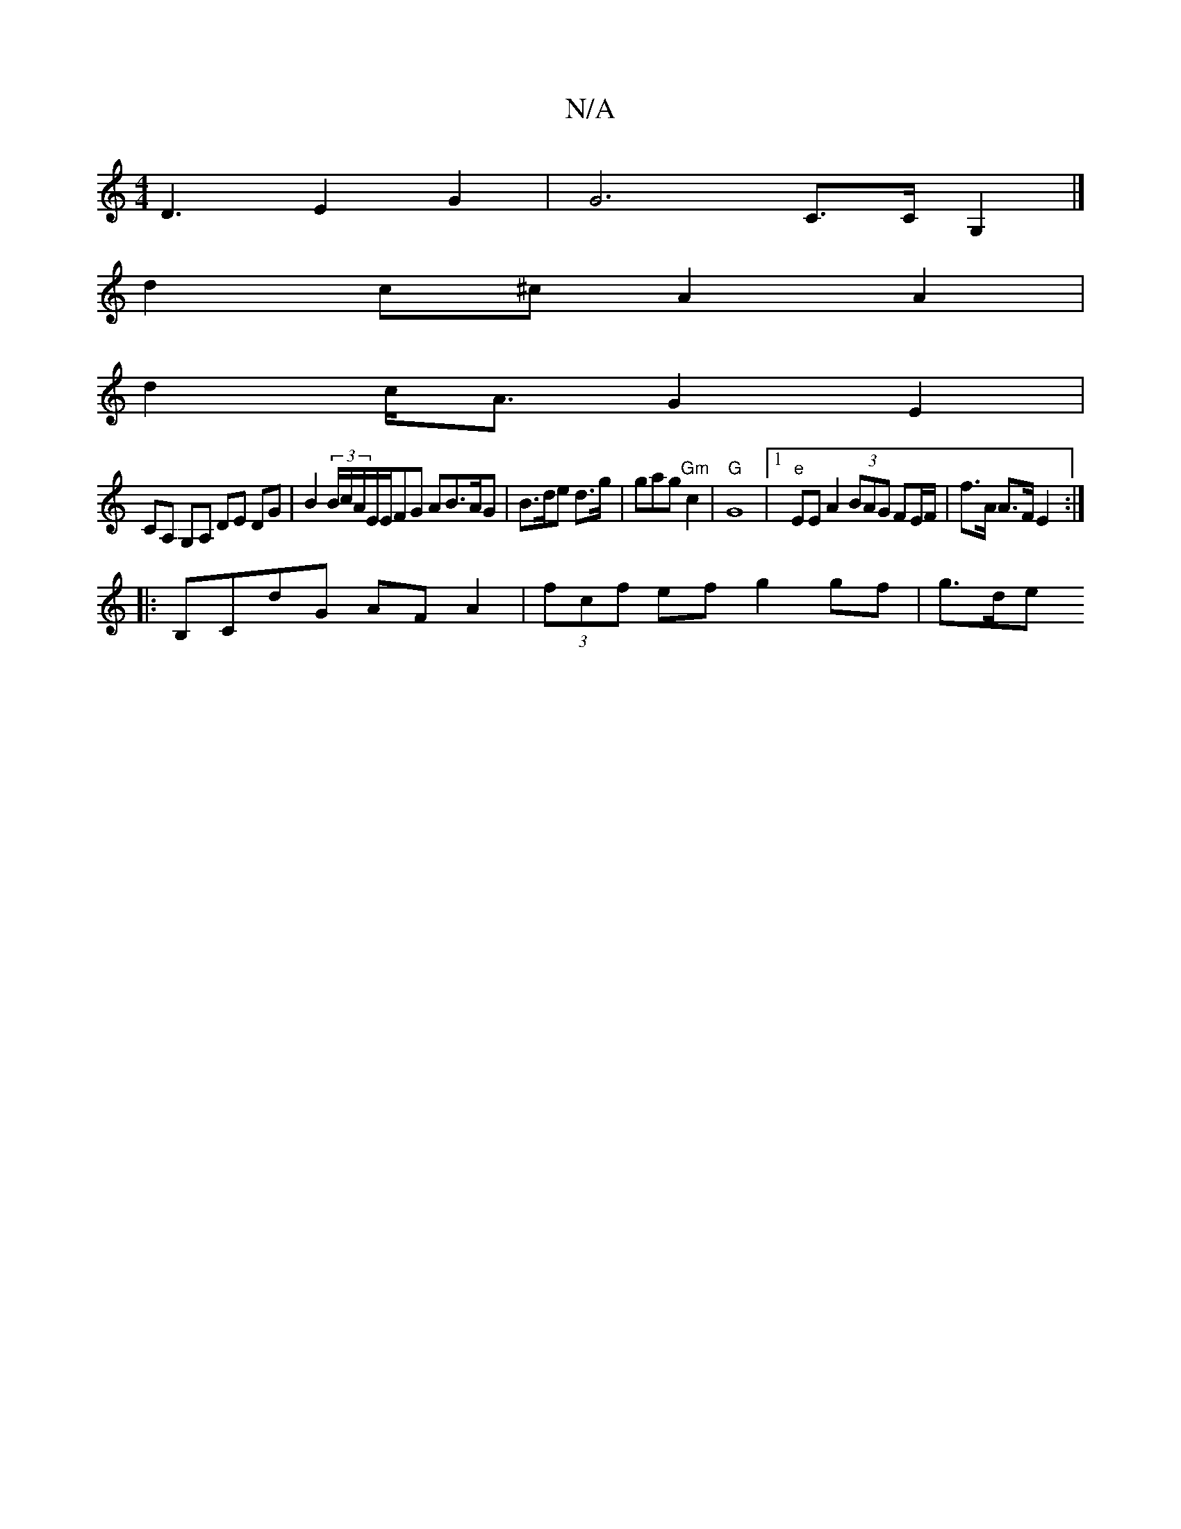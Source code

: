 X:1
T:N/A
M:4/4
R:N/A
K:Cmajor
D3 E2G2 | G6 C>C G,2|]
d2 c^c A2 A2|
d2 c<A G2 E2 |
CA, G,A, DE DG |B2 (3B/c/A/E/E/FG AB>AG|B>de d>g | gag "Gm"c2 |"G"G8 |1 "e"EE A2 (3BAG FE/F/2 | f>A A>F E2 :|
|: B,CdG AF A2 | (3fcf ef g2 gf | g>de